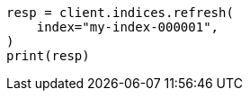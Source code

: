 // This file is autogenerated, DO NOT EDIT
// indices/refresh.asciidoc:13

[source, python]
----
resp = client.indices.refresh(
    index="my-index-000001",
)
print(resp)
----
